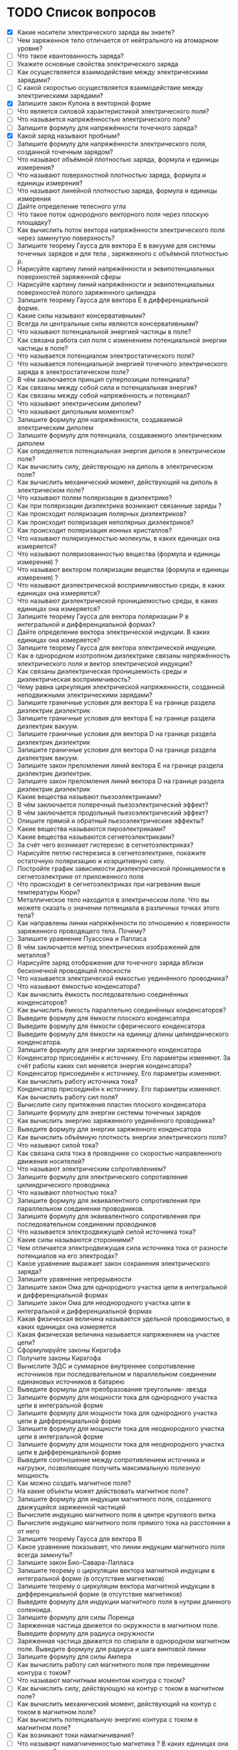 * TODO Список вопросов
- [X] Какие носители электрического заряда вы знаете?
- [ ] Чем заряженное тело отличается от нейтрального на атомарном уровне?
- [ ] Что такое квантованность заряда?
- [ ] Укажите основные свойства электрического заряда
- [ ] Как осуществляется взаимодействие между электрическими зарядами?
- [ ] С какой скоростью осуществляется взаимодействие между электрическими зарядами?
- [X] Запишите закон Кулона в векторной форме
- [ ] Что является силовой характеристикой электрического поля?
- [ ] Что называется напряжённостью электрического поля?
- [ ] Запишите формулу для напряжённости точечного заряда?
- [X] Какой заряд называют пробным?
- [ ] Запишите формулу для напряжённости электрического поля, созданной точечным зарядом?
- [ ] Что называют объёмной плотностью заряда, формула и единицы измерения?
- [ ] Что называют поверхностной плотностью заряда, формула и единицы измерения?
- [ ] Что называют линейной плотностью заряда, формула и единицы измерения
- [ ] Дайте определение телесного угла
- [ ] Что такое поток однородного векторного поля через плоскую площадку?
- [ ] Как вычислить поток вектора напряжённости электрического поля через замкнутую поверхность?
- [ ] Запишите теорему Гаусса для вектора E в вакууме для системы точечных зарядов и для тела , заряженного с объёмной плотностью ρ.
- [ ] Нарисуйте картину линий напряжённости и эквипотенциальных поверхностей заряженной сферы
- [ ] Нарисуйте картину линий напряжённости и эквипотенциальных поверхностей полого заряженного цилиндра
- [ ] Запишите теорему Гаусса для вектора E в дифференциальной форме.
- [ ] Какие силы называют консервативными?
- [ ] Всегда ли центральные силы являются консервативными?
- [ ] Что называют потенциальной энергией частицы в поле?
- [ ] Как связана работа сил поля с изменением потенциальной энергии частицы в поле?
- [ ] Что называется потенциалом электростатического поля?
- [ ] Что называется потенциальной энергией точечного электрического заряда в электростатическом поле?
- [ ] В чём заключается принцип суперпозиции потенциала?
- [ ] Как связаны между собой сила и потенциальная энергия?
- [ ] Как связаны между собой напряжённость и потенциал?
- [ ] Что называют электрическим диполем?
- [ ] Что называют дипольным моментом?
- [ ] Запишите формулу для напряжённости, создаваемой электрическим диполем
- [ ] Запишите формулу для потенциала, создаваемого электрическим диполем
- [ ] Как определяется потенциальная энергия диполя в электрическом поле?
- [ ] Как вычислить силу, действующую на диполь в электрическом поле?
- [ ] Как вычислить механический момент, действующий на диполь в электрическом поле?
- [ ] Что называют полем поляризации в диэлектрике?
- [ ] Как при поляризации диэлектрика возникают связанные заряды ?
- [ ] Как происходит поляризация полярных диэлектриков?
- [ ] Как происходит поляризация неполярных диэлектриков?
- [ ] Как происходит поляризация ионных кристаллов?
- [ ] Что называют поляризуемостью молекулы, в каких единицах она измеряется?
- [ ] Что называют поляризованностью вещества (формула и единицы измерения) ?
- [ ] Что называют вектором поляризации вещества (формула и единицы измерения) ?
- [ ] Что называют диэлектрической восприимчивостью среды, в каких единицах она измеряется?
- [ ] Что называют диэлектрической проницаемостью среды, в каких единицах она измеряется?
- [ ] Запишите теорему Гаусса для вектора поляризации P в интегральной и дифференциальной формах?
- [ ] Дайте определение вектора электрической индукции. В каких единицах она измеряется?
- [ ] Запишите теорему Гаусса для вектора электрической индукции.
- [ ] Как в однородном изотропном диэлектрике связаны напряжённость электрического поля и вектор электрической индукции?
- [ ] Как связаны диэлектрическая проницаемость среды и диэлектрическая восприимчивость?
- [ ] Чему равна циркуляция электрической напряженности, созданной неподвижными электрическими зарядами?
- [ ] Запишите граничные условия для вектора E на границе раздела диэлектрик диэлектрик
- [ ] Запишите граничные условия для вектора E на границе раздела диэлектрик вакуум.
- [ ] Запишите граничные условия для вектора D на границе раздела диэлектрик диэлектрик
- [ ] Запишите граничные условия для вектора D на границе раздела диэлектрик вакуум.
- [ ] Запишите закон преломления линий вектора E на границе раздела диэлектрик диэлектрик.
- [ ] Запишите закон преломления линий вектора D на границе раздела диэлектрик диэлектрик
- [ ] Какие вещества называют пьезоэлектриками?
- [ ] В чём заключается поперечный пьезоэлектрический эффект?
- [ ] В чём заключается продольный пьезоэлектрический эффект?
- [ ] Опишите прямой и обратный пьезоэлектрические эффекты?
- [ ] Какие вещества называются пироэлектриками?
- [ ] Какие вещества называются сегнетоэлектриками?
- [ ] За счёт чего возникает гистерезис в сегнетоэлектриках?
- [ ] Нарисуйте петлю гистерезиса в сегнетоэлектрике, покажите остаточную поляризацию и коэрцитивную силу.
- [ ] Постройте график зависимости диэлектрической проницаемости в сегнетоэлектрике от приложенного поля
- [ ] Что происходит в сегнетоэлектриках при нагревании выше температуры Кюри?
- [ ] Металлическое тело находится в электрическом поле. Что вы можете сказать о значении потенциала в различных точках этого тела?
- [ ] Как направлены линии напряжённости по отношению к поверхности заряженного проводящего тела. Почему?
- [ ] Запишите уравнение Пуассона и Лапласа
- [ ] В чём заключается метод электрических изображений для металлов?
- [ ] Нарисуйте заряд отображения для точечного заряда вблизи бесконечной проводящей плоскости
- [ ] Что называется электрической емкостью уединённого проводника?
- [ ] Что называют ёмкостью конденсатора?
- [ ] Как вычислить ёмкость последовательно соединённых конденсаторов?
- [ ] Как вычислить ёмкость параллельно соединённых конденсаторов?
- [ ] Выведите формулу для ёмкости плоского конденсатора
- [ ] Выведите формулу для ёмкости сферического конденсатора
- [ ] Выведите формулу для ёмкости на единицу длины цилиндрического конденсатора.
- [ ] Запишите формулу для энергии заряженного конденсатора
- [ ] Конденсатор присоединён к источнику. Его параметры изменяют. За счёт работы каких сил меняется энергия конденсатора?
- [ ] Конденсатор присоединён к источнику. Его параметры изменяют. Как вычислить работу источника тока?
- [ ] Конденсатор присоединён к источнику. Его параметры изменяют. Как вычислить работу сил поля?
- [ ] Вычислите силу притяжения пластин плоского конденсатора
- [ ] Запишите формулу для энергии системы точечных зарядов
- [ ] Как вычислить энергию заряженного уединённого проводника?
- [ ] Выведите формулу для энергии заряженного конденсатора
- [ ] Как вычислить объёмную плотность энергии электрического поля?
- [ ] Что называют силой тока?
- [ ] Как связана сила тока в проводнике со скоростью направленного движения носителей?
- [ ] Что называют электрическим сопротивлением?
- [ ] Запишите формулу для электрического сопротивления цилиндрического проводника
- [ ] Что называют плотностью тока?
- [ ] Запишите формулу для эквивалентного сопротивления при параллельном соединении проводников.
- [ ] Запишите формулу для эквивалентного сопротивления при последовательном соединении проводников
- [ ] Что называется электродвижущей силой источника тока?
- [ ] Какие силы называются сторонними?
- [ ] Чем отличается электродвижущая сила источника тока от разности потенциалов на его электродах?
- [ ] Какое уравнение выражает закон сохранения электрического заряда?
- [ ] Запишите уравнение непрерывности
- [ ] Запишите закон Ома для однородного участка цепи в интегральной и дифференциальной формах
- [ ] Запишите закон Ома для неоднородного участка цепи в интегральной и дифференциальной формах
- [ ] Какая физическая величина называется удельной проводимостью, в каких единицах она измеряется
- [ ] Какая физическая величина называется напряжением на участке цепи?
- [ ] Сформулируйте законы Кирхгофа
- [ ] Получите законы Кирхгофа
- [ ] Вычислите ЭДС и суммарное внутреннее сопротивление источников при последовательном и параллельном соединении одинаковых источников в батарею
- [ ] Выведите формулы для преобразования треугольник- звезда
- [ ] Запишите формулу для мощности тока для однородного участка цепи в интегральной форме
- [ ] Запишите формулу для мощности тока для однородного участка цепи в дифференциальной форме
- [ ] Запишите формулу для мощности тока для неоднородного участка цепи в интегральной форме
- [ ] Запишите формулу для мощности тока для неоднородного участка цепи в дифференциальной форме
- [ ] Выведите соотношение между сопротивлением источника и нагрузки, позволяющее получить максимальную полезную мощность
- [ ] Как можно создать магнитное поле?
- [ ] На какие объекты может действовать магнитное поле?
- [ ] Запишите формулу для индукции магнитного поля, созданного движущейся заряженной частицей
- [ ] Вычислите индукцию магнитного поля в центре кругового витка
- [ ] Вычислите индукцию магнитного поля прямого тока на расстоянии a от него
- [ ] Запишите теорему Гаусса для вектора B
- [ ] Какое уравнение показывает, что линии индукции магнитного поля всегда замкнуты?
- [ ] Запишите закон Био-Савара-Лапласа
- [ ] Запишите теорему о циркуляции вектора магнитной индукции в интегральной форме (в отсутствие магнетиков)
- [ ] Запишите теорему о циркуляции вектора магнитной индукции в дифференциальной форме (в отсутствие магнетиков)
- [ ] Выведите формулу для индукции магнитного поля в нутрии длинного соленоида.
- [ ] Запишите формулу для силы Лоренца
- [ ] Заряженная частица движется по окружности в магнитном поле. Выведите формулу для радиуса окружности
- [ ] Заряженная частица движется по спирали в однородном магнитном поле. Выведите формулу для радиуса и шага винтовой линии
- [ ] Запишите формулу для силы Ампера
- [ ] Как вычислить работу сил магнитного поля при перемещении контура с током?
- [ ] Что называют магнитным моментом контура с током?
- [ ] Как вычислить силу, действующую на контур с током в магнитном поле?
- [ ] Как вычислить механический момент, действующий на контур с током в магнитном поле?
- [ ] Как вычислить потенциальную энергию контура с током в магнитном поле?
- [ ] Как возникают токи намагничивания?
- [ ] Что называют намагниченностью магнетика ? В каких единицах она измеряется?
- [ ] Что называют вектором намагничивания? В каких единицах он измеряется?
- [ ] Запишите теорему о циркуляции вектора намагничивания в интегральной форме
- [ ] Запишите теорему о циркуляции вектора намагничивания в дифференциальной форме
- [ ] Запишите теорему о циркуляции вектора B при наличии магнетика.
- [ ] Что называется напряжённостью магнитного поля? В каких единицах она измеряется?
- [ ] Запишите теорему о циркуляции напряжённости магнитного поля в интегральной и дифференциальной формах .
- [ ] Как связаны намагниченность и напряжённость магнитного поля?
- [ ] Что называют магнитной восприимчивостью среды, в каких единицах она измеряется?
- [ ] Что называют магнитной проницаемостью среды, в каких единицах она измеряется?
- [ ] Как связаны индукция магнитного поля и напряжённость магнитного поля
- [ ] Запишите теорему Гаусса для вектора B при наличии магнетика
- [ ] Выведите граничные условия для векторов B и H на границе магнетиков.
- [ ] Выведите закон преломления линий индукции магнитного поля на границе двух магнетиков
- [ ] Выведите закон преломления линий напряжённости магнитного поля на границе двух магнетиков
- [ ] Какие вещества называются парамагнетиками? Какова их магнитная проницаемость?
- [ ] Какие вещества называются диамагнетиками ? Какова их магнитная проницаемость?
- [ ] Какие вещества называются ферромагнетиками?
- [ ] Что такое доменная структура ферромагнетиков?
- [ ] Изобразите петлю гистерезиса в ферромагнетиках.
- [ ] Как магнитная проницаемость ферромагнетика зависит от внешнего поля?
- [ ] Что такое температура Кюри для ферромагнетиков?
- [ ] Почему при нагревании выше температуры Кюри ферромагнетики теряют свои свойства?
- [ ] Запишите закон электромагнитной индукции Фарадея.
- [ ] Сформулируйте правило Ленца
- [ ] Опишите природу возникновения ЭДС индукции в движущемся проводнике.
- [ ] Опишите природу возникновения ЭДС индукции в неподвижном контуре при изменении магнитного потока через него
- [ ] Какое электрическое поле называется вихревым?
- [ ] Запишите теорему о циркуляции вихревого электрического поля в интегральной и дифференциальной форме.
- [ ] Что называется индуктивностью контура, в каких единицах она измеряется?
- [ ] Получите формулу для индуктивности на 1 метр длины бесконечно длинного соленоида
- [ ] Дайте определение коэффициента взаимной индукции.
- [ ] Два соленоида с током находятся в непосредственной близости друг от друга. Как вычислить их суммарную индуктивность.
- [ ] Запишите формулу для объёмной плотности энергии магнитного поля.
- [ ] Два соленоида с током находятся в непосредственной близости друг от друга. Как вычислить суммарную энергию магнитного поля в них?
- [ ] Дайте определение тока смещения.
- [ ] Приведите простейший пример, доказывающий необходимость введения тока смещения.
- [ ] Что называется плотностью полного тока?
- [ ] Перечислите свойства тока смещения.
- [ ] Приводит ли наличие тока смещения к выделению джоулевой теплоты?
- [ ] Запишите систему уравнений Максвелла в интегральной форме.
- [ ] Запишите систему уравнений Максвелла в дифференциальной форме.
- [ ] Запишите систему уравнений Максвелла в стационарном случае.
- [ ] Как доказать, что изменяющееся во времени электрическое поле порождает магнитное?
- [ ] Как доказать, что изменяющееся во времени магнитное поле порождает электрическое?
- [ ] Каким образом можно создать электрическое поле? Подтвердите уравнениями.
- [ ] Каким образом можно создать магнитное поле? Подтвердите уравнениями.
- [ ] Какими уравнениями надо дополнить систему уравнений Максвелла?
- [ ] Что называется материальными уравнениями?
- [ ] Запишите формулу для объёмной плотности энергии электромагнитного поля.
- [ ] Что называется вектором плотности потока энергии электромагнитного поля?
- [ ] Запишите вектор Умова-Пойнтинга. Что он показывает?
- [ ] Запишите уравнение гармонических колебаний.
- [ ] Что называется фазой колебаний?
- [ ] Что называется начальной фазой колебаний?
- [ ] Запишите зависимость скорости точки, совершающей гармонические колебания от времени.
- [ ] Запишите зависимость ускорения точки, совершающей гармонические колебания от времени.
- [ ] Что называется уравнением гармонического осциллятора.
- [ ] Как определить амплитуду и начальную фазу колебаний, зная координату и скорость точки в начальный момент времени и циклическую частоту колебаний?
- [ ] Запишите уравнение колебаний пружинного маятника.
- [ ] Получите формулу для периода колебаний пружинного маятника.
- [ ] Запишите уравнение колебаний математического маятника.
- [ ] Получите формулу для периода колебаний математического маятника.
- [ ] Запишите уравнение колебаний физического маятника.
- [ ] Получите формулу для периода колебаний физического маятника.
- [ ] Получите формулу для полной энергии гармонического осциллятора.
- [ ] Как период колебаний кинетической энергии гармонического осциллятора соотносится с периодом его колебаний?
- [ ] Покажите, как можно определить амплитуду и фазу суммы колебаний при помощи векторной диаграммы?
- [ ] Всегда ли энергия суммы колебаний равна сумме энергий колебаний?
- [ ] Как результат сложения взаимно перпендикулярных колебаний зависит от сдвига фаз?
- [ ] Запишите уравнение колебаний заряда в колебательном контуре в отсутствие затухания.
- [ ] Выведите формулу для периода колебаний заряда в контуре в отсутствие затухания.
- [ ] Запишите уравнение затухающих механических колебаний.
- [ ] Запишите уравнение затухающих электромагнитных колебаний.
- [ ] Как выглядит решение уравнения затухающих колебаний в случае малого затухания ? (Примеры для механических и электромагнитных колебаний)
- [ ] Как определяется амплитуда затухающих гармонических колебаний в случае малого затухания? (Примеры для механических и электромагнитных колебаний)
- [ ] Как определяется частота затухающих гармонических колебаний в случае малого затухания? (Примеры для механических и электромагнитных колебаний)
- [ ] Что называют коэффициентом затухания ? ( Как он зависит от характеристик колебательной системы?)
- [ ] Что называют временем релаксации для затухающих механических колебаний ? (Как оно зависит от характеристик колебательной системы?)
- [ ] Что называют логарифмическим декрементом затухания? (Примеры для механических и электромагнитных колебаний)
- [ ] Что называют добротностью колебательной системы?(Примеры для механических и электромагнитных колебаний)
- [ ] Запишите уравнение вынужденных механических колебаний.
- [ ] Как определить амплитуду и фазу установившихся вынужденных механических колебаний с помощью векторной диаграммы?.
- [ ] Как выглядит уравнение установившихся вынужденных механических колебаний?
- [ ] Когда при вынужденных механических колебаниях наступает резонанс?
- [ ] При какой частоте вынуждающей силы наступает резонанс в механической колебательной системе?
- [ ] Каков сдвиг фаз между смещением и вынуждающей силой при резонансе в механической колебательной системе?
- [ ] Запишите уравнение вынужденных электромагнитных колебаний.
- [ ] Как определить амплитуду и фазу установившихся вынужденных колебаний тока в контуре с помощью векторной диаграммы?
- [ ] Как выглядит уравнение установившихся вынужденных колебаний заряда конденсатора?
- [ ] Как выглядит уравнение установившихся вынужденных колебаний тока в катушке индуктивности?
- [ ] Когда при вынужденных электромагнитных колебаниях наступает резонанс по току?
- [ ] Когда при вынужденных электромагнитных колебаниях наступает резонанс заряда конденсатора?
- [ ] При какой частоте вынуждающей ЭДС наступает резонанс по току в колебательном контуре?
- [ ] При какой частоте вынуждающей ЭДС наступает резонанс по заряду конденсатора в колебательном контуре?
- [ ] Каков сдвиг фаз между током и вынуждающей ЭДС при резонансе в колебательном контуре?
- [ ] Каков сдвиг фаз между зарядом конденсатора и вынуждающей ЭДС при резонансе в колебательном контуре?
- [ ] Какие волны называют стоячими, а какие бегущими?
- [ ] Что называют волновой поверхностью?
- [ ] Запишите уравнение плоской синусоидальной волны.
- [ ] Запишите уравнение плоской синусоидальной волны через волновой вектор.
- [ ] Запишите уравнение плоской синусоидальной волны в комплексном виде.
- [ ] Запишите уравнение сферической синусоидальной волны.
- [ ] Что называют волновым вектором?
- [ ] Что называют длиной волны?
- [ ] Как амплитуда сферической волны зависит от расстояния до источника?
- [ ] Что называется волновым уравнением? Приведите пример.
- [ ] Что называется фазовой скоростью волны?
- [ ] Запишите волновое уравнение для вектора E.
- [ ] Запишите волновое уравнение для вектора H.
- [ ] Покажите скорость распространения электромагнитных волн в волновом уравнении?
